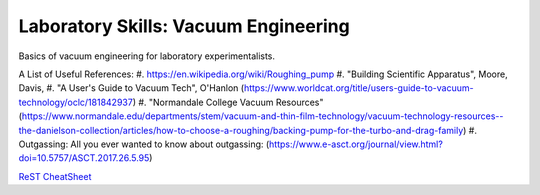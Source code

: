 Laboratory Skills: Vacuum Engineering
==================

Basics of vacuum engineering for laboratory experimentalists.






A List of Useful References:
#. https://en.wikipedia.org/wiki/Roughing_pump
#. "Building Scientific Apparatus", Moore, Davis,
#. "A User's Guide to Vacuum Tech", O'Hanlon (https://www.worldcat.org/title/users-guide-to-vacuum-technology/oclc/181842937)
#. "Normandale College Vacuum Resources" (https://www.normandale.edu/departments/stem/vacuum-and-thin-film-technology/vacuum-technology-resources--the-danielson-collection/articles/how-to-choose-a-roughing/backing-pump-for-the-turbo-and-drag-family)
#. Outgassing: All you ever wanted to know about outgassing: (https://www.e-asct.org/journal/view.html?doi=10.5757/ASCT.2017.26.5.95)



`ReST CheatSheet <https://github.com/ralsina/rst-cheatsheet/blob/master/rst-cheatsheet.rst>`_
